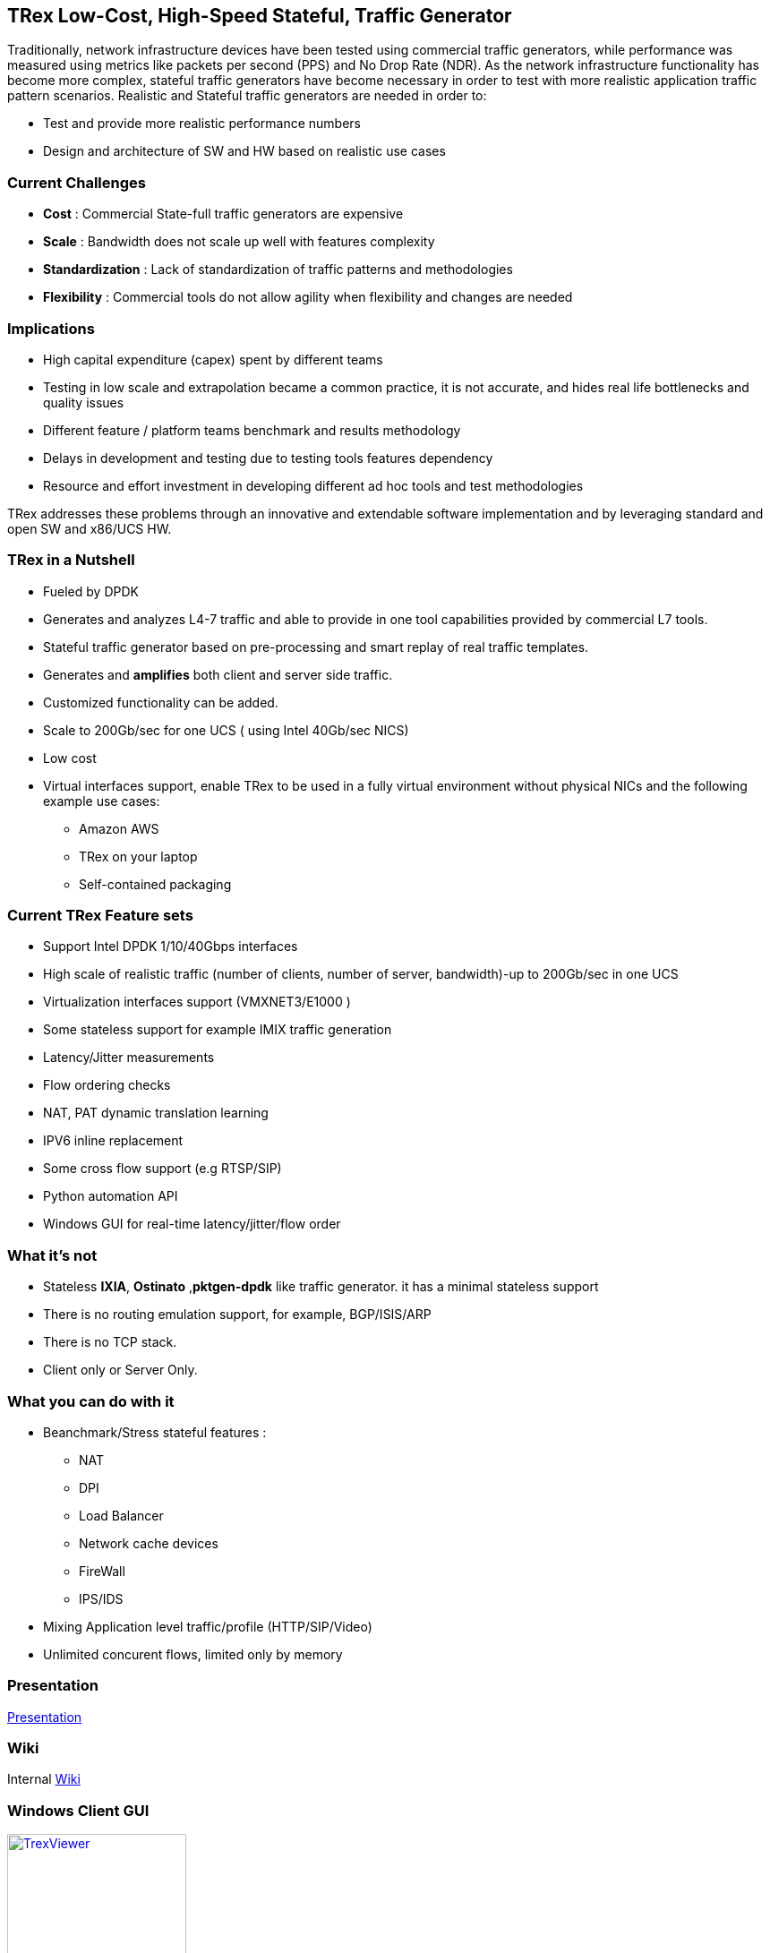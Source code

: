 
== TRex Low-Cost, High-Speed Stateful, Traffic Generator    

Traditionally, network infrastructure devices have been tested using commercial traffic generators, while performance was measured using metrics like packets per second (PPS) and No Drop Rate (NDR). As the network infrastructure functionality has become more complex, stateful traffic generators have become necessary in order to test with more realistic application traffic pattern scenarios.
Realistic and Stateful traffic generators are needed in order to:

* Test and provide more realistic performance numbers
* Design and architecture of SW and HW based on realistic use cases 

=== Current Challenges

* *Cost* : Commercial State-full traffic generators are expensive
* *Scale* : Bandwidth does not scale up well with features complexity
* *Standardization* : Lack of standardization of traffic patterns and methodologies
* *Flexibility* : Commercial tools do not allow agility when flexibility and changes are needed

=== Implications

* High capital expenditure (capex) spent by different teams
* Testing in low scale and extrapolation became a common practice, it is not accurate, and hides real life bottlenecks and quality issues
* Different feature / platform teams benchmark and results methodology
* Delays in development and testing due to testing tools features dependency
* Resource and effort investment in developing different ad hoc tools and test methodologies

TRex addresses these problems through an innovative and extendable software implementation and by leveraging standard and open SW and x86/UCS HW.

=== TRex in a Nutshell

* Fueled by DPDK 
* Generates and analyzes L4-7 traffic and able to provide in one tool capabilities provided by commercial L7 tools.
* Stateful traffic generator based on pre-processing and smart replay of real traffic templates.
* Generates and *amplifies* both client and server side traffic.
* Customized functionality can be added.
* Scale to 200Gb/sec for one UCS ( using Intel 40Gb/sec NICS)
* Low cost
* Virtual interfaces support, enable TRex to be used in a fully virtual environment without physical NICs and the following example use cases:
** Amazon AWS
** TRex on your laptop
** Self-contained packaging 

=== Current TRex Feature sets 

* Support Intel DPDK 1/10/40Gbps interfaces 
* High scale of realistic traffic (number of clients, number of server, bandwidth)-up to 200Gb/sec in one UCS
* Virtualization interfaces support (VMXNET3/E1000 )
* Some stateless support for example IMIX traffic generation 
* Latency/Jitter measurements
* Flow ordering checks
* NAT, PAT dynamic translation learning
* IPV6 inline replacement 
* Some cross flow support (e.g RTSP/SIP)
* Python automation API 
* Windows GUI for real-time latency/jitter/flow order  

=== What it's not

* Stateless *IXIA*, *Ostinato* ,*pktgen-dpdk* like traffic generator. it has a minimal stateless support
* There is no routing emulation support, for example, BGP/ISIS/ARP 
* There is no TCP stack.  
* Client only or Server Only. 

=== What you can do with it

* Beanchmark/Stress stateful features :
** NAT
** DPI
** Load Balancer 
** Network cache devices 
** FireWall
** IPS/IDS 
* Mixing Application level traffic/profile (HTTP/SIP/Video) 
* Unlimited concurent flows, limited only by memory 

=== Presentation 

link:http://trex-tgn.cisco.com/trex/doc/trex_preso.html[Presentation] 

=== Wiki

Internal link:https://github.com/cisco-system-traffic-generator/trex-core/wiki[Wiki]

=== Windows Client GUI

image::http://trex-tgn.cisco.com/trex/doc/images/TrexViewer.png[title="",align="center",width=200, link="http://trex-tgn.cisco.com/trex/doc/images/TrexViewer.png"]

=== Other tools

* EAST COAST - STG10G DPDK stateful Traffic Generator 
* NetLoad Inc - Performer/Developer 
  
=== Contact Us

Follow us on https://groups.google.com/forum/#!forum/trex-tgn[TRex traffic generator google group],

Or contact via: mailto:trex-tgn@googlegroups.com[Group mailing list (trex-tgn@googlegroups.com)]

*TRex team,Cisco System Inc* 




